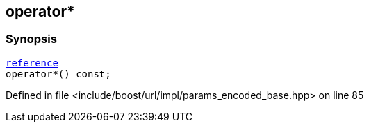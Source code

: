:relfileprefix: ../../../../
[#35CE5F031E5EED2F0AA078CC2B2D1C717A9F5248]
== operator*



=== Synopsis

[source,cpp,subs="verbatim,macros,-callouts"]
----
xref:reference/boost/urls/params_encoded_base/iterator/reference.adoc[reference]
operator*() const;
----

Defined in file <include/boost/url/impl/params_encoded_base.hpp> on line 85

